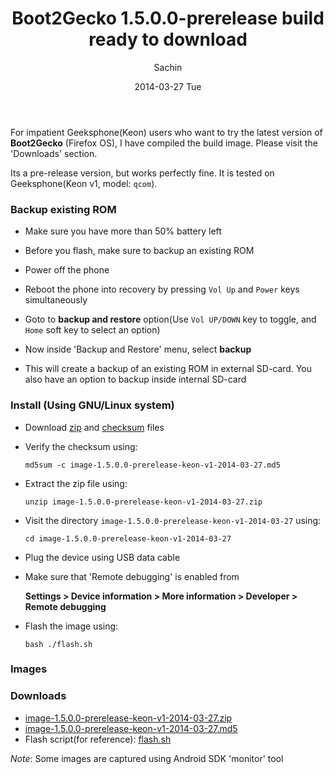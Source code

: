 #+DATE: [2014-03-27 Tue 14:39]
#+OPTIONS: toc:nil num:nil todo:nil pri:nil tags:nil ^:nil TeX:nil
#+CATEGORY: blogs
#+TAGS: b2g
#+DESCRIPTION: Install b2g 1.5.0.0-prerelease build
#+TITLE: Boot2Gecko 1.5.0.0-prerelease build ready to download
#+AUTHOR:    Sachin
#+EMAIL:     iclcoolster@gmail.com
#+DATE:      2014-03-27 Tue
#+KEYWORDS: b2g, boot2gecko, geeksphone, keon, firefox OS, pre-release
#+LANGUAGE:  en
#+OPTIONS:   TeX:t LaTeX:t skip:nil d:nil todo:t pri:nil tags:not-in-toc
#+INFOJS_OPT: view:nil toc:nil ltoc:t mouse:underline buttons:0 path:http://orgmode.org/org-info.js
#+EXPORT_SELECT_TAGS: export
#+EXPORT_EXCLUDE_TAGS: noexport
#+LINK_UP:   
#+LINK_HOME: 
#+XSLT:

For impatient Geeksphone(Keon) users who want to try the latest
version of *Boot2Gecko* (Firefox OS), I have compiled the build image.
Please visit the 'Downloads' section.

     #+CAPTION: Boot2Gecko 1.5.0.0-prerelease build
     #+NAME: Boot2Gecko 1.5.0.0-prerelease build
     #+ATTR_HTML: alt="Boot2Gecko 1.5.0.0-prerelease build"
     #+ATTR_HTML: width="300" height="480" style="border:4px solid gray;"
     #+ATTR_HTML: style="float:center;"

     [[./images/gp-lockscreen.png]]

Its a pre-release version, but works perfectly fine. It is tested on
Geeksphone(Keon v1, model: =qcom=).

#+HTML: <!--more-->

*** Backup existing ROM

   - Make sure you have more than 50% battery left
   - Before you flash, make sure to backup an existing ROM
   - Power off the phone
   - Reboot the phone into recovery by pressing =Vol Up= and =Power= keys
     simultaneously
   - Goto to *backup and restore* option(Use =Vol UP/DOWN= key to
     toggle, and =Home= soft key to select an option)

    #+CAPTION: Firefox OS system recovery
    #+ATTR_HTML: alt="Firefox OS system recovery"
    #+ATTR_HTML: width="400" height="533" style="border:4px solid gray;"
    #+ATTR_HTML: style="float:center;"
    
    [[./images/gp-recovery-menu.jpg]]

   - Now inside 'Backup and Restore' menu, select *backup*

    #+CAPTION: Backup and Restore
    #+ATTR_HTML: alt="Backup and Restore"
    #+ATTR_HTML: width="400" height="533" style="border:4px solid gray;"
    #+ATTR_HTML: style="float:center;"

    [[./images/gp-backup-restore-menu.jpg]]

   - This will create a backup of an existing ROM in external
     SD-card. You also have an option to backup inside internal
     SD-card

*** Install (Using GNU/Linux system)

    - Download [[https://drive.google.com/uc?id=0B-PZvjWWRSpQcUF1dVJEc2s5V3M&export=download][zip]] and [[https://docs.google.com/file/d/0B-PZvjWWRSpQenNBX0dld0NIQ2c/][checksum]] files
    - Verify the checksum using:

      #+BEGIN_EXAMPLE
       md5sum -c image-1.5.0.0-prerelease-keon-v1-2014-03-27.md5
      #+END_EXAMPLE

    #+CAPTION: MD5 check
    #+ATTR_HTML: alt="MD5 check"
    #+ATTR_HTML: width="717" height="60" style="border:4px solid gray;"
    #+ATTR_HTML: style="float:center;"
    
    [[./images/gp-md5check.png]]

   

    - Extract the zip file using:

      #+BEGIN_EXAMPLE
       unzip image-1.5.0.0-prerelease-keon-v1-2014-03-27.zip
      #+END_EXAMPLE

    - Visit the directory
      =image-1.5.0.0-prerelease-keon-v1-2014-03-27= using:

      #+BEGIN_EXAMPLE
       cd image-1.5.0.0-prerelease-keon-v1-2014-03-27
      #+END_EXAMPLE

    - Plug the device using USB data cable
    - Make sure that 'Remote debugging' is enabled from

      *Settings > Device information > More information > Developer > Remote debugging*

    - Flash the image using:

      #+BEGIN_EXAMPLE
       bash ./flash.sh
      #+END_EXAMPLE

    #+CAPTION: Flash image
    #+ATTR_HTML: alt="Flash image"
    #+ATTR_HTML: width="696" height="310" style="border:4px solid gray;"
    #+ATTR_HTML: style="float:center;"

    [[./images/gp-flashimage.png]]

*** Images

    #+CAPTION: B2G Home screen 
    #+ATTR_HTML: alt="B2G Home screen"
    #+ATTR_HTML: width="400" height="533" style="border:4px solid gray;"
    #+ATTR_HTML: style="float:center;"

    [[./images/gp-device-homescreen.jpg]]
      
      
    #+CAPTION: B2G lock screen 
    #+ATTR_HTML: alt="B2G Home screen"
    #+ATTR_HTML: width="400" height="533" style="border:4px solid gray;"
    #+ATTR_HTML: style="float:center;"

    [[./images/gp-device-lockscreen.jpg]]


    #+CAPTION: B2G Device information
    #+ATTR_HTML: alt="B2G Device information"
    #+ATTR_HTML: width="300" height="480" style="border:4px solid gray;"
    #+ATTR_HTML: style="float:center;"

    [[./images/gp-devinfo.png]]

*** Downloads

    - [[https://drive.google.com/uc?id=0B-PZvjWWRSpQcUF1dVJEc2s5V3M&export=download][image-1.5.0.0-prerelease-keon-v1-2014-03-27.zip]]
    - [[https://docs.google.com/file/d/0B-PZvjWWRSpQenNBX0dld0NIQ2c/][image-1.5.0.0-prerelease-keon-v1-2014-03-27.md5]]
    - Flash script(for reference): [[https://github.com/psachin/bash_scripts/flash.sh][flash.sh]]

/Note/: Some images are captured using Android SDK 'monitor' tool
